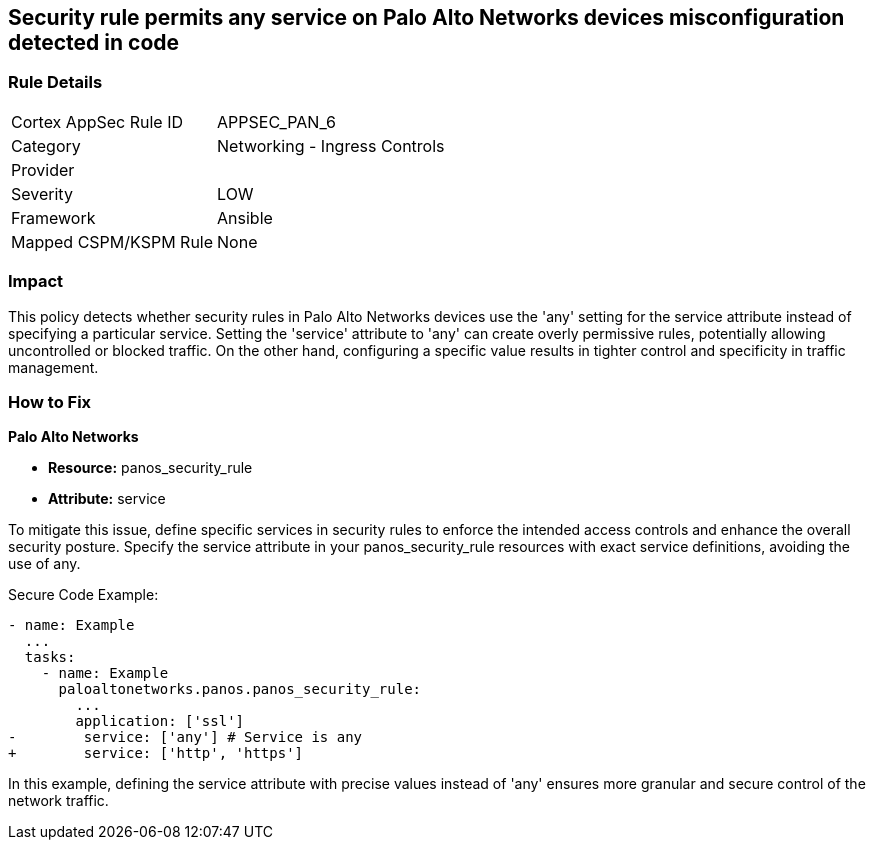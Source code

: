 == Security rule permits any service on Palo Alto Networks devices misconfiguration detected in code

=== Rule Details

[cols="1,2"]
|===
|Cortex AppSec Rule ID |APPSEC_PAN_6
|Category |Networking - Ingress Controls
|Provider |
|Severity |LOW
|Framework |Ansible
|Mapped CSPM/KSPM Rule |None
|===
 

=== Impact
This policy detects whether security rules in Palo Alto Networks devices use the 'any' setting for the service attribute instead of specifying a particular service. Setting the 'service' attribute to 'any' can create overly permissive rules, potentially allowing uncontrolled or blocked traffic. On the other hand, configuring a specific value results in tighter control and specificity in traffic management.

=== How to Fix

*Palo Alto Networks*

* *Resource:* panos_security_rule
* *Attribute:* service

To mitigate this issue, define specific services in security rules to enforce the intended access controls and enhance the overall security posture. Specify the service attribute in your panos_security_rule resources with exact service definitions, avoiding the use of any.

Secure Code Example:

[source,yaml]
----
- name: Example
  ...
  tasks:
    - name: Example
      paloaltonetworks.panos.panos_security_rule:
        ...
        application: ['ssl']
-        service: ['any'] # Service is any
+        service: ['http', 'https']
----

In this example, defining the service attribute with precise values instead of 'any' ensures more granular and secure control of the network traffic.
